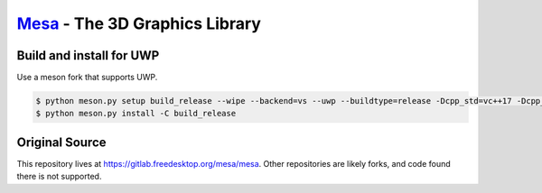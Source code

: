`Mesa <https://mesa3d.org>`_ - The 3D Graphics Library
======================================================

Build and install for UWP
------
Use a meson fork that supports UWP.

.. code-block:: sh

  $ python meson.py setup build_release --wipe --backend=vs --uwp --buildtype=release -Dcpp_std=vc++17 -Dcpp_args=["'/D _XBOX_UWP'"] -Dc_args=["'/D _XBOX_UWP'"] -Db_pch=false -Dc_winlibs=[] -Dcpp_winlibs=[]
  $ python meson.py install -C build_release

Original Source
------

This repository lives at https://gitlab.freedesktop.org/mesa/mesa.
Other repositories are likely forks, and code found there is not supported.
